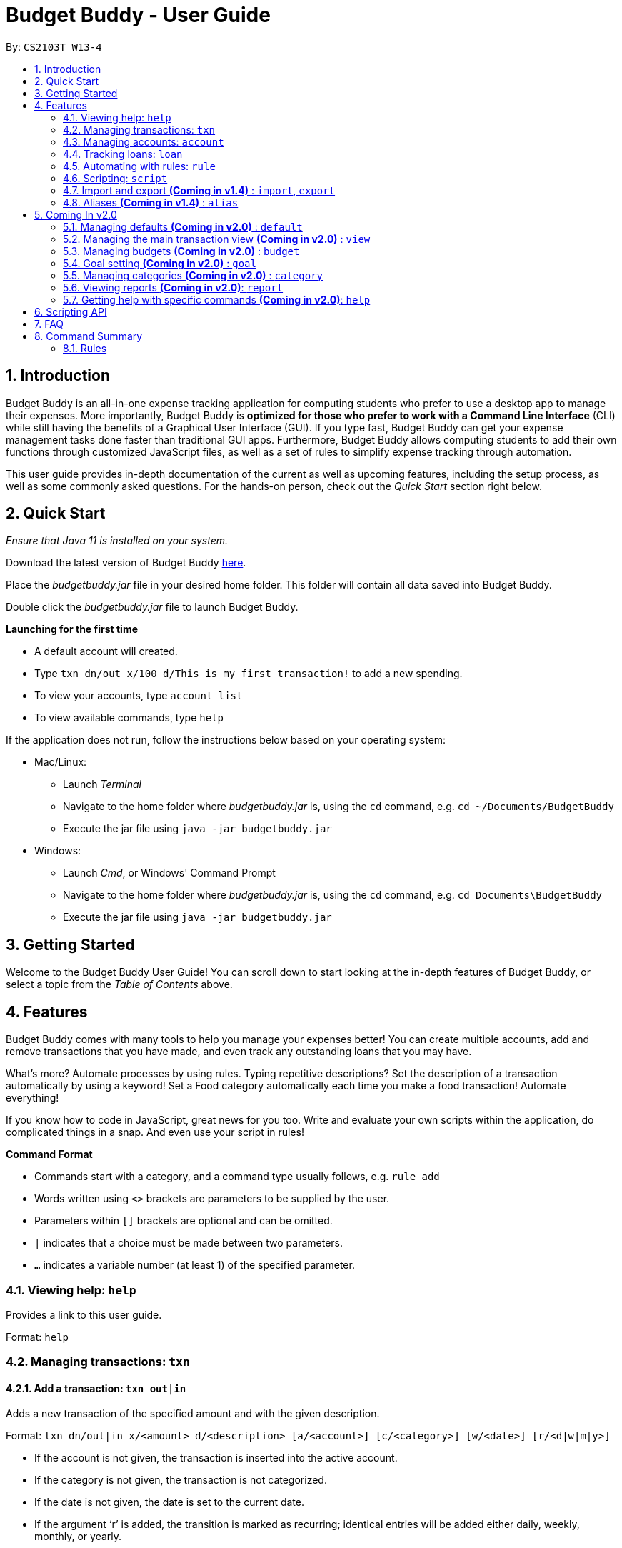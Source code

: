 = Budget Buddy - User Guide
:site-section: UserGuide
:toc:
:toc-title:
:toc-placement: preamble
:sectnums:
:imagesDir: images
:stylesDir: stylesheets
:xrefstyle: full
:experimental:
ifdef::env-github[]
:tip-caption: :bulb:
:note-caption: :information_source:
endif::[]
:repoURL: https://github.com/AY1920S1-CS2103T-W13-4/main
:jarName: budgetbuddy.jar

By: `CS2103T W13-4`

== Introduction

Budget Buddy is an all-in-one expense tracking application for computing students who prefer to use a desktop app
to manage their expenses. More importantly, Budget Buddy is *optimized for those who prefer to work with a Command
Line Interface* (CLI) while still having the benefits of a Graphical User Interface (GUI).
If you type fast, Budget Buddy can get your expense management tasks done faster than traditional GUI apps.
Furthermore, Budget Buddy allows computing students to add their own functions through customized JavaScript files,
as well as a set of rules to simplify expense tracking through automation.

This user guide provides in-depth documentation of the current as well as upcoming features, including the setup
process, as well as some commonly asked questions. For the hands-on person, check out the _Quick Start_ section right
below.

== Quick Start

_Ensure that Java 11 is installed on your system._

Download the latest version of Budget Buddy link:{repoURL}/releases[here].

Place the _{jarName}_ file in your desired home folder. This folder will contain all data saved into Budget Buddy.

Double click the _{jarName}_ file to launch Budget Buddy.

====
*Launching for the first time*

* A default account will created.
* Type `txn dn/out x/100 d/This is my first transaction!` to add a new spending.
* To view your accounts, type `account list`
* To view available commands, type `help`
====

If the application does not run, follow the instructions below based on your operating system:

* Mac/Linux:
** Launch _Terminal_
** Navigate to the home folder where _{jarName}_ is, using the `cd` command, e.g. `cd ~/Documents/BudgetBuddy`
** Execute the jar file using `java -jar budgetbuddy.jar`

* Windows:
** Launch _Cmd_, or Windows' Command Prompt
** Navigate to the home folder where _{jarName}_ is, using the `cd` command, e.g. `cd Documents\BudgetBuddy`
** Execute the jar file using `java -jar budgetbuddy.jar`

== Getting Started

Welcome to the Budget Buddy User Guide! You can scroll down to start looking at the in-depth features of Budget Buddy,
or select a topic from the _Table of Contents_ above.

[[Features]]
== Features

Budget Buddy comes with many tools to help you manage your expenses better! You can create multiple accounts,
add and remove transactions that you have made, and even track any outstanding loans that you may have.

What's more? Automate processes by using rules. Typing repetitive descriptions? Set the description of a transaction
automatically by using a keyword! Set a Food category automatically each time you make a food
transaction! Automate everything!

If you know how to code in JavaScript, great news for you too. Write and evaluate your own scripts within the application,
do complicated things in a snap. And even use your script in rules!

====
*Command Format*

* Commands start with a category, and a command type usually follows, e.g. `rule add`
* Words written using `<>` brackets are parameters to be supplied by the user.
* Parameters within `[]` brackets are optional and can be omitted.
* `|` indicates that a choice must be made between two parameters.
* `...` indicates a variable number (at least 1) of the specified parameter.
====

=== Viewing help: `help`

Provides a link to this user guide.

Format: `help`

=== Managing transactions: `txn`

==== Add a transaction: `txn out|in`

Adds a new transaction of the specified amount and with the given description.

Format: `txn dn/out|in x/<amount> d/<description> [a/<account>] [c/<category>] [w/<date>] [r/<d|w|m|y>]`
****
* If the account is not given, the transaction is inserted into the active account.
* If the category is not given, the transaction is not categorized.
* If the date is not given, the date is set to the current date.
* If the argument ‘r’ is added, the transition is marked as recurring;
identical entries will be added either daily, weekly, monthly, or yearly.
****

==== Edit a transaction: `txn edit`

Edits the specified transaction, setting the specified fields.
If the ‘recurring’ field is modified, the app will ask if all previous recurring entries should be deleted.

Format: `txn edit <id> dn/out|in [x/<amount>] [d/<description>] [a/<account>] [c/<category>] [w/<date>] [r/<d|w|m|y>]`

==== Delete transaction(s): `txn delete`

Deletes the transaction with the specified ID.

Format: `txn delete <id>`

// tag::accounts[]
=== Managing accounts: `account`

==== Add an account: `account add`

You can create a new account. Each account has a unique ID and name. The user can choose to customise a description to describe the use of the account.

Format: `account add [n/<name>] [d/<description>]`

Examples:

* `account add n/Japan trip`
You have created an account with name of 'Japan trip'.
* `account add n/Japan trip d/expense spent in Japan`
You have created an account with name of 'Japan trip' and description of 'expense spent in Japan'.

==== List accounts: `account list`

If you want to see the full list of accounts you currently own, you can enter command and a list of all accounts will be displayed.

Format: `account list`

==== Edit an account: `account edit`

You can edit the account you think that needs modified. You can choose to edit either the name or the description of the account, or both.

Format: `account edit <id> [n/<name>] [d/<description>]`

****
* Edits the account with the specified index. The index refers to the index number shown in the displayed account list. The index must be a positive integer 1, 2, 3...
* At least one of the optional fields must be provided.
* Existing values will be updated to the input values.
****

Examples:

*`account edit 1 n/food`
The name of your first account will be changed to 'food'.
*`account edit 1 d/money spent on food`
The name of your first account will be changed to 'money spent on food'.
*`account edit 1 n/food d/money spent on food`
The name of your first account will be changed to 'food', at the same time the description of the same account will be changed to 'money spent on food'.

==== Delete account: `account delete`

You can delete the account with the specified ID, as in `account list`.
Note: you cannot delete an account if there are transactions associated with the account.

Format: `account delete <id>`

****
* Deletes the account with the specified index. The index refers to the index number shown in the displayed account list. The index must be a positive integer 1, 2, 3...
****

Examples:

* `account delete 2`
You have deleted the second account in your account list.

==== Find account: `account find`

If you want to see a specific type of accounts you have, or find a specific account, you can find the account(s) with a specified keyword.
A list of account(s) contain the keyword in their names will be displayed.

Format: `account find <keyword>`

Examples:

*`account find trip`
You can see a list of accounts with the word 'trip' contained in their names.
// end::accounts[]

// tag::loans[]
=== Tracking loans: `loan`

==== Add a new loan: `loan out|in`

Adds a new loan out/in entry.
Each loan has a unique ID.
If a date is not given, it is set to the current date. The description is also optional.

Format: `loan out|in p/<person> x/<amount> [w/<date>] [d/<description>]`

Examples:

* `loan out p/John Doe x/50 w/23/04/2018`
* `loan in p/Jane Doe x/100 d/Lent me some money for booze.`

==== List loans: `loan list`

Displays a list of all loans, sorted alphabetically by person first, then by newest for each person's loans.

Format: `loan list [out|in|unpaid|paid ...] [p/<person> ...] [x/<amount> ...] [w/<date> ...] [d/<description> ...] [s/w|x|p]`
****
* Filter loans using one or more of the `out`, `in`, `unpaid`, `paid` filters.
* Filter loans persons, amounts, dates and descriptions by adding one or more of the `p/<person>`, `x/<amount>`, `w/<date>`, `d/<description>` filters.
* Sort loans by date, amount, or persons' names using `s/w`, `s/x`, or `s/p` respectively.
** Sorting the list using the same method when it is already sorted will reverse the order of sorting (e.g. descending to ascending).
****

Examples:

* `loan list out unpaid p/John Doe` +
Lists all unpaid loans out to the person named "John Doe".
* `loan list s/p` +
`loan list s/p`
Lists all loans sorted by persons in alphabetical order. Then lists all loans again, but sorted by persons in reverse alphabetical order.

==== Edit loan: `loan edit`

Edits the specified field of the loan entry with the specified index.

Format: `loan edit <index> [<p/person>] [x/<amount>] [d/<description>] [w/<date>]`

****
* Edits the loan with the specified index. The index refers to the index number shown in the displayed loan list. The index must be a positive integer 1, 2, 3...
* At least one of the optional fields must be provided.
* Existing values will be updated to the input values.
****

Examples:

* `loan list` +
`loan edit 1 x/500 d/Dude owes me so much money I can't even.` +
Lists all loans, then edits the amount and description of the first person in the list to the given values.

==== Mark loan(s) as paid: `loan paid`

Marks the specified loan(s) as paid.
If a person's name is specified, all their loans are also marked as paid.

Format: `loan paid <index ...> [<p/person ...>]`

Examples:

* `loan list` +
`loan paid 1 2 3` +
Lists all loans, then marks the first three loans in the list as *paid*.
* `loan paid p/John p/Adam` +
Marks all loans in from and out to John and Adam as *paid*.

==== Mark loan(s) as unpaid: `loan unpaid`

Marks the specified loan(s) as unpaid.
If a person's name is specified, all their loans are marked as unpaid.
This feature works identically to `loan paid`, except the command word is `unpaid` instead of `paid`.

Format: `loan unpaid <index ...> <p/person ...>`

==== Delete loan(s): `loan delete`

Deletes the loan(s) with the specified loan index/indices.
If a person's name is specified, all of that person's loans are deleted.

Format: `loan delete <index ...> <p/person ...>`

Example:

* `loan list` +
`loan delete 1` +
Lists all loans, then deletes the first loan in the list.
* `loan delete p/John` +
Deletes all loans in from and out to John.

==== Calculate loans: `loan split`

Splits a joint payment equally among group members, then displays a list of who owes who how much.

Format: `loan split p/<person> x/<amount paid> ... [me/<your name> w/<date> d/<description>]`
****
* Each `<person>` corresponds to an `<amount paid>`, representing how much the `person` paid for the group initially. +
The order of all `person`s should match the order of `amount paid`.
* Adding the optional `me/` will add all debts from the resulting list to your loan list.
+
`<your name>` must match one of the persons among the other `p/<person>` names.
* Adding `w/` will set the `<date>` of the loans added to your list.
* Adding `d/` will set the `<description>` of the loans added to your list.
****

Examples:

* `loan split p/John p/Mary p/Peter x/0 x/40 x/60` +
Calculates the money owed between `John`, `Mary` and `Peter` for a scenario where (initially) `Mary` paid `40` and `Peter` paid `60`. +
The resulting display should show that `John` owes `Mary` *$6.66* and also owes `Peter` *$26.67*.
* `loan split p/John p/Mary p/Peter x/0 x/10 x/90 me/Mary d/Dinner.` +
In this scenario, `Mary` paid `10` and `Peter` paid `90`.
Furthermore, `me/Mary` marks `Mary` as the user (you), so any debts `Mary` owes/is owed will be added to the normal loan list with the description `Dinner`. +
The resulting display should show that `John` owes `Peter` *$33.33* and `You` owe `Peter` *$23.33*.
The latter debt will also have been added to your loan list, which can be checked using the command `loan list`.
// end::loans[]

// tag::rules[]
=== Automating with rules: `rule`

// TODO: Some information here to show users perspective
*Introducing the _Rule Engine_.*
A way for you to automate certain actions based on a certain predicate.
Spend less time typing repetitive commands, and spend more time keeping track of your expenses!

Rules have the following structure: If "predicate" is true, then perform "action".

All rules in the Rule Engine will be executed on a transaction, when:

* it is a new transaction and has been successfully added into an account.

OR

* it is an existing transaction and has been successfully edited.

WARNING: All rules will be executed in the order they were added.
Rules with conflicting actions will therefore be allowed.

==== Add a new rule: `rule add`

Adds a new rule to the rule engine.
Both the predicate and action have to be specified.
A rule can be formed using either expressions or scripts, or both.

Format: `rule add pred/<expression | script name> act/<expression | script name>`

Refer to <<Scripting>> for script usage.
****
*Expression Formatting Guide:*

* **Predicate**: In the order of `<attribute> <predicate operator> <value>`
** An attribute can be one of the following:
*** `inamt` : Transaction amount inwards
*** `outamt` : Transaction amount outwards
*** `desc` : Transaction description
** A predicate operator can be one of the following:
*** `=` : equality operator
*** `<` , `\<=`  , `>=` , `>` : inequality operators
*** `contains` : string comparison operator
** A value can be a number or a string of length not more than 180 characters

* **Action**: In the order of `<action operator> <value>`
** An action operator can be one of the following:
*** `set_cat` : Adds a category to the transaction
*** `remove_cat` : Removes a category from the transaction
*** `set_desc` : Sets the description of the transaction
*** `app_desc` : Appends a value to the description
*** `prep_desc` : Prepends a value to the description
*** `set_in` : Sets the direction of the transaction to be inwards
*** `set_out` : Sets the direction of the transaction to be outwards
*** `switch_direct` : Switches the current direction of the transaction
** A value is as described in a predicate expression
****

==== List rules: `rule list`

Displays the list of all existing rules, sorted by the order in which a rule was added.

Format: `rule list`

==== Edit a rule: `rule edit`

Edits the specified fields in the rule with the specified ID.
Both the predicate and action can be modified.

Format: `rule edit <rule ID> [pred/<expression | script>] [act/<expression | script>]`

==== Delete a rule: `rule delete`

Deletes a rule with the specified rule ID.

Format: `rule delete <rule ID>`
// end::rules[]

// tag::scripting[]
[[Scripting]]
=== Scripting: `script`

The scripting engine allows you to evaluate arbitrary scripts to perform complex operations on your transaction data,
as well as extend the application and add commands and features of your own.

WARNING: Scripts have full access to the application's internals, as well as all Java standard library classes and APIs.
It is possible to corrupt the application state by execution of a malicious or buggy script. There are no guarantees on
application behaviour if scripts are used.

==== Evaluate a script: `script eval`

Evaluates a script and displays the result.

Format: `script eval <script>`

****
* The scripting language is JavaScript (specifically, ECMAScript 5.1).
****

==== Add a stored script: `script add`

Stores a script for future invocation.

Format: `script add <script name> [p/<file path> | s/<script>]`

****
* The script name may contain only alphanumeric characters, underscores, and dashes.
* If neither a file path nor the script code is given, a file browser is opened for you to
select the script file.
****

WARNING: The script is not checked for correctness before it is stored. Any syntax errors
will be reported only when the script is run.

==== Delete a stored script: `script delete`

Deletes a previously-stored script.

Format: `script delete <script name>`

==== Run a stored script: `script run`

Runs a previously-stored script.

Format: `script run <script name> [<argument>]`

****
* The argument is the rest of the command line after the script name, and is passed to the script as a single string.
****

==== List stored scripts: `script list`

Lists stored scripts.

Format: `script list`

==== Reset the scripting environment: `script reset`

Resets the scripting environment.

Format: `script reset`
// end::scripting[]

// tag::importexport[]
=== Import and export *(Coming in v1.4)* : `import`, `export`

==== Import a file: `import`

Imports transactions from the file at the given path.

Format: `import [f/<format>] [p/<file path>]`
****
* The file path can be relative to where you launched Budget Buddy from, or absolute.
If the path is omitted, a file browser is opened for you to select the file.
* Format is one of dbs (DBS Bank/POSB), ocbc (OCBC Bank), sc (Standard Chartered), csv (generic comma-separated values file).
If the format is omitted, automatic detection is attempted.
****

==== Export transactions: `export`

Exports all transactions to the given path.

Format: `export [p/<file path>]`
****
* The file path can be relative to where you launched Budget Buddy from, or absolute.
If the path is omitted, a file browser is opened for you to select where to save the file.
* The file is a comma-separated values file.
****
// end::importexport[]

// tag::aliases[]
=== Aliases *(Coming in v1.4)* : `alias`

==== Add an alias: `alias add`

Adds an alias.

Format: `alias add <alias name> c/<alias replacement>`

****
* When executed, the alias name will be replaced by the replacement, and the resulting command line executed.
** For example, suppose you add an alias named `abcd efgh 7890`, with replacement `script run x`.
** Executing `abcd efgh 7890 abcd` is equivalent to executing `script run x abcd`.
* The alias name must appear at the start of a command line, followed by a space, for it to be recognised.
* There is no restriction on the characters in the alias name. However, leading and trailing whitespace will be trimmed.
* Aliases can expand to other aliases.
****

WARNING: Built-in commands take precedence. If you add an alias with the same name as a built-in command, it will have no effect.

==== Delete an alias: `alias delete`

Deletes an alias.

Format: `alias delete <alias name>`
// end::aliases[]

== Coming In v2.0

Look forward to these features coming up in version 2.0 of Budget Buddy!

=== Managing defaults *(Coming in v2.0)* : `default`

==== Set default account: `default account`

Sets the default account.

Format: `default account <id>`

=== Managing the main transaction view *(Coming in v2.0)* : `view`

==== Filter transactions: `view filter`

Filters the main transaction view. If no arguments are provided, all transactions are shown.
Otherwise, only transactions meeting all the criteria are shown.

Format: `view filter [a/<account>] [c/<category>] [f/<from date>] [t/<to date>]`

==== Sort transactions: `view sort`

Sorts transactions by (a)ccount, (c)ategory, (d)ate or (x)amount.
Specify `o/a` to sort in ascending order, or `o/d` to sort in descending order.
If omitted, sort in ascending order.

Format: `view sort s/<a|c|d|x> [o/<a|d>]`

// tag::budget[]
=== Managing budgets *(Coming in v2.0)* : `budget`

Displays or sets the budget for the specified period.
// TODO: give purpose of this command for user

==== View budgets: `budget list`

Views the list of budgets currently stored.

==== Add budgets: `budget add`

This command sets a budget. Note that budgets cannot overlap.

==== Remove budgets: `budget delete`

This command removes a budget from the list.
// end::budget[]

=== Goal setting *(Coming in v2.0)* : `goal`

==== Add a goal: `goal add`

Adds a goal on the specified account to reach the specified amount by the target date or at the end of the specified period.

==== View goals: `goal list`

List all goals.

==== Delete goal(s): `goal delete`

Deletes the goal with the specified goal ID.

=== Managing categories *(Coming in v2.0)* : `category`

==== Add a category

Categories do not need to be added; you can simply use the category name and a new category will be created if no such one exists.

==== List categories: `category list`

Lists all categories.

==== Rename a category: `category rename`

Renames the specified category.
Note that this is the same as setting the category of all transactions of category `old name` to `new name`.

Format: `category rename o/<old name> n/<new name>`

==== Delete a category: `category delete`

Deletes the specified category.
Note that this is the same as un-categorising all transactions under the specified category.

Format: `category delete n/<name>`


=== Viewing reports *(Coming in v2.0)*: `report`

Displays a report.

Format: `report [[f/<from date>] [t/<to date>] | [p/<this month|last month|this week|last week|today|yesterday>]] [total|category]`
****
* You can specify either the start and end date range, inclusive, or name a period.
If no period is specified, it defaults to the current month-to-date.
* You can see a total report that shows your total income and expenditure and budget information,
if a budget has been set up,  or a report that breaks your income and expenditure down into categories.
If the type is omitted, it defaults to a total report.
* Your goal progress will also be shown in both reports.
****

=== Getting help with specific commands *(Coming in v2.0)*: `help`

Displays detailed help for a specific command.

Format: `help <command word>`

== Scripting API

The Nashorn scripting engine is used. All features and Java class access of the Nashorn engine are available. See the https://docs.oracle.com/en/java/javase/11/nashorn/nashorn-java-api.html[Nashorn documentation] for more details.

Currently, the only exposed interface to the Budget Buddy model is `bb`, which exposes the full application model to scripts.

Convenience functions as well as access to the UI will be added in v1.4.

== FAQ

*Q:* Which version of Java do I require to run this application?

*A:* Java 11

'''

*Q:* How do I switch between the different tabs without clicking on them?

*A:* Simply execute the `list` command for that category, e.g. `rule list`.
On the other hand, executing any command from that category will switch you over as well.

'''

*Q:* How do I reset the application data?

*A:* All data is stored within the same folder as your execution path, under the "data/" folder.
Deleting that folder will reset the application data.

== Command Summary

=== Rules

* `rule add` - Add a new rule
* `rule list` - List rules
* `rule edit` - Edit a rule
* `rule delete` - Delete a rule


